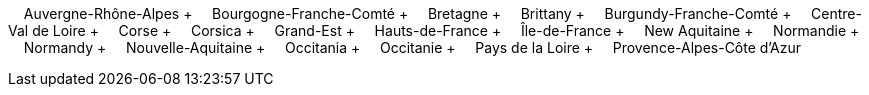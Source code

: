 &nbsp;&nbsp;&nbsp;&nbsp;Auvergne-Rhône-Alpes + &nbsp;&nbsp;&nbsp;&nbsp;Bourgogne-Franche-Comté + &nbsp;&nbsp;&nbsp;&nbsp;Bretagne + &nbsp;&nbsp;&nbsp;&nbsp;Brittany + &nbsp;&nbsp;&nbsp;&nbsp;Burgundy-Franche-Comté + &nbsp;&nbsp;&nbsp;&nbsp;Centre-Val de Loire + &nbsp;&nbsp;&nbsp;&nbsp;Corse + &nbsp;&nbsp;&nbsp;&nbsp;Corsica + &nbsp;&nbsp;&nbsp;&nbsp;Grand-Est + &nbsp;&nbsp;&nbsp;&nbsp;Hauts-de-France + &nbsp;&nbsp;&nbsp;&nbsp;Île-de-France + &nbsp;&nbsp;&nbsp;&nbsp;New Aquitaine + &nbsp;&nbsp;&nbsp;&nbsp;Normandie + &nbsp;&nbsp;&nbsp;&nbsp;Normandy + &nbsp;&nbsp;&nbsp;&nbsp;Nouvelle-Aquitaine + &nbsp;&nbsp;&nbsp;&nbsp;Occitania + &nbsp;&nbsp;&nbsp;&nbsp;Occitanie + &nbsp;&nbsp;&nbsp;&nbsp;Pays de la Loire + &nbsp;&nbsp;&nbsp;&nbsp;Provence-Alpes-Côte d'Azur
